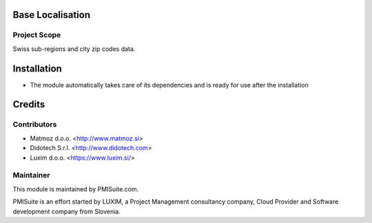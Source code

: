 .. image:: https://img.shields.io/badge/licence-AGPL--3-blue.svg
    :alt: License AGPL-3

Base Localisation
=================

Project Scope
-------------

Swiss sub-regions and city zip codes data.

Installation
============

* The module automatically takes care of its dependencies and is ready for use after the installation

Credits
=======

Contributors
------------

* Matmoz d.o.o. <http://www.matmoz.si>
* Didotech S.r.l. <http://www.didotech.com>
* Luxim d.o.o. <https://www.luxim.si/>

Maintainer
----------

.. image:: https://www.pmisuite.com/wp-content/uploads/2017/06/cropped-pmisuite-full-300x300.png
   :alt: PMISuite
   :target: https://www.pmisuite.com

This module is maintained by PMISuite.com.

PMISuite is an effort started by LUXIM, a Project Management consultancy
company, Cloud Provider and Software development company from Slovenia.
